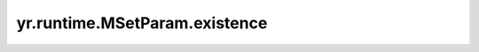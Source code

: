 .. _existence:

yr.runtime.MSetParam.existence
------------------------------------

.. py:attribute:: MSetParam.existence
   :type: ExistenceOpt
   :value: 0

   表示是否支持 Key 重复写入。
   可选参数为 ``ExistenceOpt.NONE`` （支持，默认参数）和 ``ExistenceOpt.NX`` （不支持，可选）。